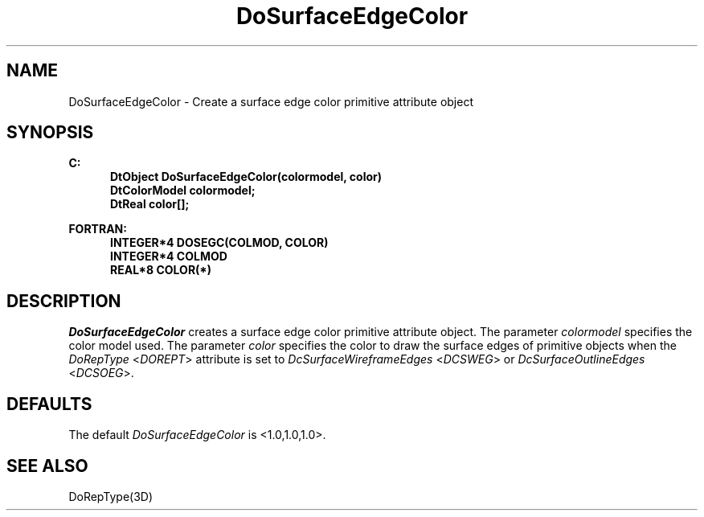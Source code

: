 .\"#ident "%W% %G%"
.\"
.\" # Copyright (C) 1994 Kubota Graphics Corp.
.\" # 
.\" # Permission to use, copy, modify, and distribute this material for
.\" # any purpose and without fee is hereby granted, provided that the
.\" # above copyright notice and this permission notice appear in all
.\" # copies, and that the name of Kubota Graphics not be used in
.\" # advertising or publicity pertaining to this material.  Kubota
.\" # Graphics Corporation MAKES NO REPRESENTATIONS ABOUT THE ACCURACY
.\" # OR SUITABILITY OF THIS MATERIAL FOR ANY PURPOSE.  IT IS PROVIDED
.\" # "AS IS", WITHOUT ANY EXPRESS OR IMPLIED WARRANTIES, INCLUDING THE
.\" # IMPLIED WARRANTIES OF MERCHANTABILITY AND FITNESS FOR A PARTICULAR
.\" # PURPOSE AND KUBOTA GRAPHICS CORPORATION DISCLAIMS ALL WARRANTIES,
.\" # EXPRESS OR IMPLIED.
.\"
.TH DoSurfaceEdgeColor 3D "Dore"
.SH NAME
DoSurfaceEdgeColor \- Create a surface edge color primitive attribute object 
.SH SYNOPSIS
.nf
.ft 3
C:
.in  +.5i
DtObject DoSurfaceEdgeColor(colormodel, color)
DtColorModel colormodel;
DtReal color[];
.sp
.in  -.5i
FORTRAN:
.in  +.5i
INTEGER*4 DOSEGC(COLMOD, COLOR)
INTEGER*4 COLMOD
REAL*8 COLOR(*)
.in  -.5i
.fi 
.IX "DoSurfaceEdgeColor"
.IX "DOSEGC"
.SH DESCRIPTION
.LP
\f2DoSurfaceEdgeColor\fP creates a surface edge color primitive attribute 
object.
The parameter \f2colormodel\fP specifies the color model used.
The parameter \f2color\fP specifies the color to draw the surface
edges of primitive objects when the \f2DoRepType\fP <\f2DOREPT\fP>
attribute is set to \f2DcSurfaceWireframeEdges\fP <\f2DCSWEG\fP> or 
\f2DcSurfaceOutlineEdges\fP <\f2DCSOEG\fP>.
.SH DEFAULTS
The default \f2DoSurfaceEdgeColor\fP is <1.0,1.0,1.0>.
.SH SEE ALSO 
.na
DoRepType(3D)
.ad
\&
